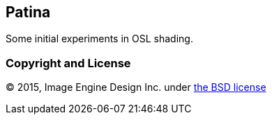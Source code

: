 == Patina ==

Some initial experiments in OSL shading.

=== Copyright and License ===
© 2015, Image Engine Design Inc. under https://github.com/ImageEngine/patina/blob/master/LICENSE[the BSD license]
